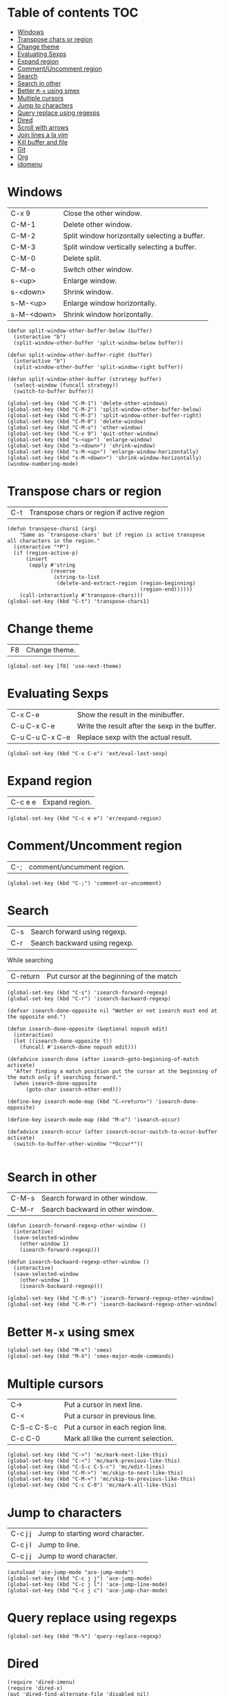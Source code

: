 * Table of contents                                                     :TOC:
 - [[#windows][Windows]]
 - [[#transpose-chars-or-region][Transpose chars or region]]
 - [[#change-theme][Change theme]]
 - [[#evaluating-sexps][Evaluating Sexps]]
 - [[#expand-region][Expand region]]
 - [[#commentuncomment-region][Comment/Uncomment region]]
 - [[#search][Search]]
 - [[#search-in-other][Search in other]]
 - [[#better-m-x-using-smex][Better ~M-x~ using smex]]
 - [[#multiple-cursors][Multiple cursors]]
 - [[#jump-to-characters][Jump to characters]]
 - [[#query-replace-using-regexps][Query replace using regexps]]
 - [[#dired][Dired]]
 - [[#scroll-with-arrows][Scroll with arrows]]
 - [[#join-lines-a-la-vim][Join lines a la vim]]
 - [[#kill-buffer-and-file][Kill buffer and file]]
 - [[#git][Git]]
 - [[#org][Org]]
 - [[#idomenu][idomenu]]

* Windows

| C-x 9      | Close the other window.                       |
| C-M-1      | Delete other window.                          |
| C-M-2      | Split window horizontally selecting a buffer. |
| C-M-3      | Split window vertically selecting a buffer.   |
| C-M-0      | Delete split.                                 |
| C-M-o      | Switch other window.                          |
| s-<up>     | Enlarge window.                               |
| s-<down>   | Shrink window.                                |
| s-M-<up>   | Enlarge window horizontally.                  |
| s-M-<down> | Shrink window horizontally.                   |

#+BEGIN_SRC elisp :tangle ~/.emacs.d/keybindings.el
  (defun split-window-other-buffer-below (buffer)
    (interactive "b")
    (split-window-other-buffer 'split-window-below buffer))

  (defun split-window-other-buffer-right (buffer)
    (interactive "b")
    (split-window-other-buffer 'split-window-right buffer))

  (defun split-window-other-buffer (strategy buffer)
    (select-window (funcall strategy))
    (switch-to-buffer buffer))

  (global-set-key (kbd "C-M-1") 'delete-other-windows)
  (global-set-key (kbd "C-M-2") 'split-window-other-buffer-below)
  (global-set-key (kbd "C-M-3") 'split-window-other-buffer-right)
  (global-set-key (kbd "C-M-0") 'delete-window)
  (global-set-key (kbd "C-M-o") 'other-window)
  (global-set-key (kbd "C-x 9") 'quit-other-window)
  (global-set-key (kbd "s-<up>") 'enlarge-window)
  (global-set-key (kbd "s-<down>") 'shrink-window)
  (global-set-key (kbd "s-M-<up>") 'enlarge-window-horizontally)
  (global-set-key (kbd "s-M-<down>") 'shrink-window-horizontally)
  (window-numbering-mode)
#+END_SRC

* Transpose chars or region

| C-t | Transpose chars or region if active region |

#+BEGIN_SRC elisp :tangle ~/.emacs.d/keybindings.el
  (defun transpose-chars1 (arg)
      "Same as `transpose-chars' but if region is active transpose 
  all characters in the region."
    (interactive "*P")
    (if (region-active-p)
        (insert
         (apply #'string
                (reverse
                 (string-to-list
                  (delete-and-extract-region (region-beginning)
                                             (region-end))))))
      (call-interactively #'transpose-chars)))
  (global-set-key (kbd "C-t") 'transpose-chars1)
#+END_SRC

* Change theme

| F8 | Change theme. |

#+BEGIN_SRC elisp :tangle ~/.emacs.d/keybindings.el
  (global-set-key [f8] 'use-next-theme)
#+END_SRC

* Evaluating Sexps

| C-x C-e         | Show the result in the minibuffer.             |
| C-u C-x C-e     | Write the result after the sexp in the buffer. |
| C-u C-u C-x C-e | Replace sexp with the actual result.           |

#+BEGIN_SRC elisp :tangle ~/.emacs.d/keybindings.el
  (global-set-key (kbd "C-x C-e") 'ext/eval-last-sexp)
#+END_SRC

* Expand region

| C-c e e | Expand region. |

#+BEGIN_SRC elisp :tangle ~/.emacs.d/keybindings.el
  (global-set-key (kbd "C-c e e") 'er/expand-region)
#+END_SRC

* Comment/Uncomment region

| C-; | comment/uncumment region. |

#+BEGIN_SRC elisp :tangle ~/.emacs.d/keybindings.el
  (global-set-key (kbd "C-;") 'comment-or-uncomment)
#+END_SRC

* Search

| C-s | Search forward using regexp.  |
| C-r | Search backward using regexp. |
While searching
| C-return | Put cursor at the beginning of the match |

#+BEGIN_SRC elisp :tangle ~/.emacs.d/keybindings.el
  (global-set-key (kbd "C-s") 'isearch-forward-regexp)
  (global-set-key (kbd "C-r") 'isearch-backward-regexp)

  (defvar isearch-done-opposite nil "Wether or not isearch must end at the opposite end.")

  (defun isearch-done-opposite (&optional nopush edit)
    (interactive)
    (let ((isearch-done-opposite t))
      (funcall #'isearch-done nopush edit)))

  (defadvice isearch-done (after isearch-goto-beginning-of-match activate)
    "After finding a match position put the cursor at the beginning of
  the match only if searching forward."
    (when isearch-done-opposite
        (goto-char isearch-other-end)))

  (define-key isearch-mode-map (kbd "C-<return>") 'isearch-done-opposite)

  (define-key isearch-mode-map (kbd "M-o") 'isearch-occur)

  (defadvice isearch-occur (after isearch-occur-switch-to-occur-buffer activate)
    (switch-to-buffer-other-window "*Occur*"))

#+END_SRC

* Search in other

| C-M-s | Search forward in other window.  |
| C-M-r | Search backward in other window. |

#+BEGIN_SRC elisp :tangle ~/.emacs.d/keybindings.el
  (defun isearch-forward-regexp-other-window ()
    (interactive)
    (save-selected-window
      (other-window 1)
      (isearch-forward-regexp)))

  (defun isearch-backward-regexp-other-window ()
    (interactive)
    (save-selected-window
      (other-window 1)
      (isearch-backward-regexp)))

  (global-set-key (kbd "C-M-s") 'isearch-forward-regexp-other-window)
  (global-set-key (kbd "C-M-r") 'isearch-backward-regexp-other-window)
#+END_SRC

* Better ~M-x~ using smex

#+BEGIN_SRC elisp :tangle ~/.emacs.d/keybindings.el
  (global-set-key (kbd "M-x") 'smex)
  (global-set-key (kbd "M-X") 'smex-major-mode-commands)
#+END_SRC

* Multiple cursors

| C->         | Put a cursor in next line.           |
| C-<         | Put a cursor in previous line.       |
| C-S-c C-S-c | Put a cursor in each region line.    |
| C-c C-0     | Mark all like the current selection. |

#+BEGIN_SRC elisp :tangle ~/.emacs.d/keybindings.el
  (global-set-key (kbd "C->") 'mc/mark-next-like-this)
  (global-set-key (kbd "C-<") 'mc/mark-previous-like-this)
  (global-set-key (kbd "C-S-c C-S-c") 'mc/edit-lines)
  (global-set-key (kbd "C-M->") 'mc/skip-to-next-like-this)
  (global-set-key (kbd "C-M-<") 'mc/skip-to-previous-like-this)
  (global-set-key (kbd "C-c C-0") 'mc/mark-all-like-this)
#+END_SRC

* Jump to characters

| C-c j j | Jump to starting word character. |
| C-c j l | Jump to line.                    |
| C-c j j | Jump to word character.          |

#+BEGIN_SRC elisp :tangle ~/.emacs.d/keybindings.el
  (autoload 'ace-jump-mode "ace-jump-mode")
  (global-set-key (kbd "C-c j j") 'ace-jump-mode)
  (global-set-key (kbd "C-c j l") 'ace-jump-line-mode)
  (global-set-key (kbd "C-c j c") 'ace-jump-char-mode)
#+END_SRC

* Query replace using regexps
#+BEGIN_SRC elisp :tangle ~/.emacs.d/keybindings.el
  (global-set-key (kbd "M-%") 'query-replace-regexp)
#+END_SRC

* Dired
#+BEGIN_SRC elisp :tangle ~/.emacs.d/keybindings.el
  (require 'dired-imenu)
  (require 'dired-x)
  (put 'dired-find-alternate-file 'disabled nil)
  (mykie:set-keys dired-mode-map
    "^" :default (find-alternate-file "..") :C-u dired-up-directory)
#+END_SRC

* Scroll with arrows
#+BEGIN_SRC elisp :tangle ~/.emacs.d/keybindings.el
  (global-set-key [down] 'scroll-up-one-line-command)
  (global-set-key [up] 'scroll-down-one-line-command)
#+END_SRC

* Join lines a la vim
#+BEGIN_SRC elisp :tangle ~/.emacs.d/keybindings.el
  (global-set-key (kbd "M-j") 'join-line-below)
#+END_SRC

* Kill buffer and file
#+BEGIN_SRC elisp :tangle ~/.emacs.d/keybindings.el
  (mykie:set-keys nil
    "C-x k" :default kill-buffer :C-u kill-buffer-and-file)
#+END_SRC

* Git

#+BEGIN_SRC elisp :tangle ~/.emacs.d/keybindings.el
  (global-set-key (kbd "C-c m m") 'git-messenger:popup-message)
  (global-set-key (kbd "C-c m s") 'magit-status)
  (global-set-key (kbd "C-c m b") 'magit-blame-mode)
  (global-set-key (kbd "C-c m d") 'magit-diff)
#+END_SRC

* Org
#+BEGIN_SRC elisp :tangle ~/.emacs.d/keybindings.el
  (autoload 'org-toc-insert-toc "org-toc")
  (global-set-key (kbd "C-c o t") 'org-toc-insert-toc)
#+END_SRC

* idomenu
#+BEGIN_SRC elisp :tangle ~/.emacs.d/keybindings.el
  (autoload 'idomenu "idomenu")
  (global-set-key (kbd "C-.") 'idomenu)
#+END_SRC

* Which function
#+BEGIN_SRC elisp :tangle ~/.emacs.d/keybindings.el
  (global-set-key (kbd "C-c C-q") 'show-which-function)
#+END_SRC
* Create scratch buffer
#+BEGIN_SRC elisp :tangle ~/.emacs.d/keybindings.el
  (global-set-key (kbd "C-c s") 'create-scratch-buffer)
#+END_SRC
* Duplicate line
#+BEGIN_SRC elisp :tangle ~/.emacs.d/keybindings.el
  (global-set-key (kbd "C-c P") 'duplicate-line)
#+END_SRC
